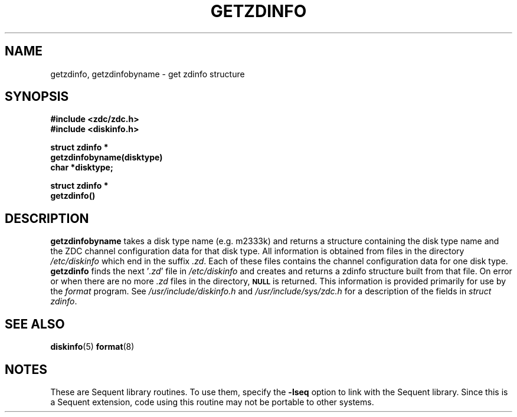 .\"Copyright (c) 1984, 1985, 1986, 1987, 1988, 1989 
.\"Sequent Computer Systems, Inc.   All rights reserved.
.\" 
.\"This software is furnished under a license and may be used
.\"only in accordance with the terms of that license and with the
.\"inclusion of the above copyright notice.   This software may not
.\"be provided or otherwise made available to, or used by, any
.\"other person.  No title to or ownership of the software is
.\"hereby transferred.
...
.V= $Header: getzdinfo.3 1.3 91/02/28 $
.TH GETZDINFO 3 "\*(V)" "DYNIX"
.SH NAME
getzdinfo, getzdinfobyname \- get zdinfo structure
.SH SYNOPSIS
.nf
\f3#include <zdc/zdc.h>
\f3#include <diskinfo.h>

struct zdinfo *
getzdinfobyname(disktype)
char *disktype;

struct zdinfo *
getzdinfo()\fP
.fi
.SH DESCRIPTION
.B getzdinfobyname
takes a disk type name (e.g. m2333k) and returns a structure
containing the disk type name and the ZDC channel configuration
data for that disk type.  All information
is obtained from files in the directory
.I /etc/diskinfo
which end in the suffix \f2.zd\f1.  Each of these
files contains the channel configuration data for one disk type.
.B getzdinfo
finds the next '\f2.zd\f1' file in
.I /etc/diskinfo
and creates and returns a zdinfo structure built from that file.
On error or when there are no more \f2.zd\f1 files in the directory,
.SM
.B NULL
is returned.
This information is provided primarily for use by the 
.I format
program.
See
.I /usr/include/diskinfo.h
and
.I /usr/include/sys/zdc.h
for a description of the fields in
.IR "struct zdinfo" .
.SH "SEE ALSO"
.BR diskinfo (5)
.BR format (8)
.SH NOTES
These are Sequent library routines.  To use them, specify the
\f3-lseq\f1 option to link with the Sequent library.  Since
this is a Sequent extension, code using this routine may not be
portable to other systems.
